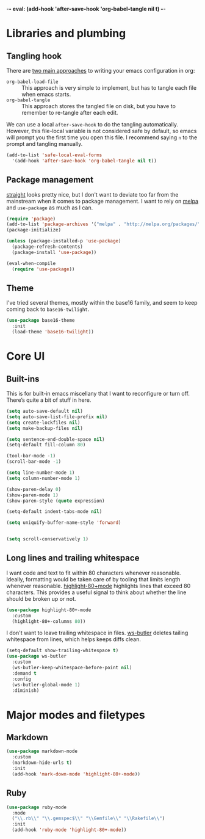 -*- eval: (add-hook 'after-save-hook 'org-babel-tangle nil t) -*-

* Libraries and plumbing
** Tangling hook
   There are [[https://www.reddit.com/r/emacs/comments/372nxd/][two main approaches]] to writing your emacs configuration in org:

   - ~org-babel-load-file~ :: This approach is very simple to implement, but has
        to tangle each file when emacs starts.
   - ~org-babel-tangle~ :: This approach stores the tangled file on disk, but
        you have to remember to re-tangle after each edit.

   We can use a local ~after-save-hook~ to do the tangling automatically.
   However, this file-local variable is not considered safe by default, so emacs
   will prompt you the first time you open this file. I recommend saying ~n~ to
   the prompt and tangling manually.

   #+BEGIN_SRC emacs-lisp :tangle yes
     (add-to-list 'safe-local-eval-forms
       '(add-hook 'after-save-hook 'org-babel-tangle nil t))
   #+END_SRC

** Package management
   [[https://github.com/raxod502/straight.el][straight]] looks pretty nice, but I don't want to deviate too far from the
   mainstream when it comes to package management. I want to rely on [[http://melpa.milkbox.net][melpa]] and
   ~use-package~ as much as I can.

   #+BEGIN_SRC emacs-lisp :tangle yes
     (require 'package)
     (add-to-list 'package-archives '("melpa" . "http://melpa.org/packages/") t)
     (package-initialize)

     (unless (package-installed-p 'use-package)
       (package-refresh-contents)
       (package-install 'use-package))

     (eval-when-compile
       (require 'use-package))
   #+END_SRC

** Theme
   I've tried several themes, mostly within the base16 family, and seem to keep
   coming back to ~base16-twilight~.

   #+BEGIN_SRC emacs-lisp :tangle yes
     (use-package base16-theme
       :init
       (load-theme 'base16-twilight))
   #+END_SRC

* Core UI
** Built-ins
   This is for built-in emacs miscellany that I want to reconfigure or turn
   off. There’s quite a bit of stuff in here.

   #+BEGIN_SRC emacs-lisp :tangle yes
     (setq auto-save-default nil)
     (setq auto-save-list-file-prefix nil)
     (setq create-lockfiles nil)
     (setq make-backup-files nil)

     (setq sentence-end-double-space nil)
     (setq-default fill-column 80)

     (tool-bar-mode -1)
     (scroll-bar-mode -1)

     (setq line-number-mode 1)
     (setq column-number-mode 1)

     (show-paren-delay 0)
     (show-paren-mode 1)
     (show-paren-style (quote expression)

     (setq-default indent-tabs-mode nil)

     (setq uniquify-buffer-name-style 'forward)


     (setq scroll-conservatively 1)
   #+END_SRC

** Long lines and trailing whitespace
   I want code and text to fit within 80 characters whenever reasonable.
   Ideally, formatting would be taken care of by tooling that limits length
   whenever reasonable. [[https://nschum.de/src/emacs/highlight-80+/][highlight-80+mode]] highlights lines that exceed 80
   characters. This provides a useful signal to think about whether the line
   should be broken up or not.

   #+BEGIN_SRC emacs-lisp :tangle yes
     (use-package highlight-80+-mode
       :custom
       (highlight-80+-columns 80))
   #+END_SRC

   I don't want to leave trailing whitespace in files. [[https://github.com/lewang/ws-butler][ws-butler]] deletes tailing
   whitespace from lines, which helps keeps diffs clean.

   #+BEGIN_SRC emacs-lisp :tangle yes
     (setq-default show-trailing-whitespace t)
     (use-package ws-butler
       :custom
       (ws-butler-keep-whitespace-before-point nil)
       :demand t
       :config
       (ws-butler-global-mode 1)
       :diminish)
   #+END_SRC

* Major modes and filetypes
** Markdown

  #+BEGIN_SRC emacs-lisp :tangle yes
   (use-package markdown-mode
     :custom
     (markdown-hide-urls t)
     :init
     (add-hook 'mark-down-mode 'highlight-80+-mode))
  #+END_SRC

** Ruby

  #+BEGIN_SRC emacs-lisp :tangle yes
   (use-package ruby-mode
     :mode
     ("\\.rb\\" "\\.gemspec$\\" "\\Gemfile\\" "\\Rakefile\\")
     :init
     (add-hook 'ruby-mode 'highlight-80+-mode))
  #+END_SRC
